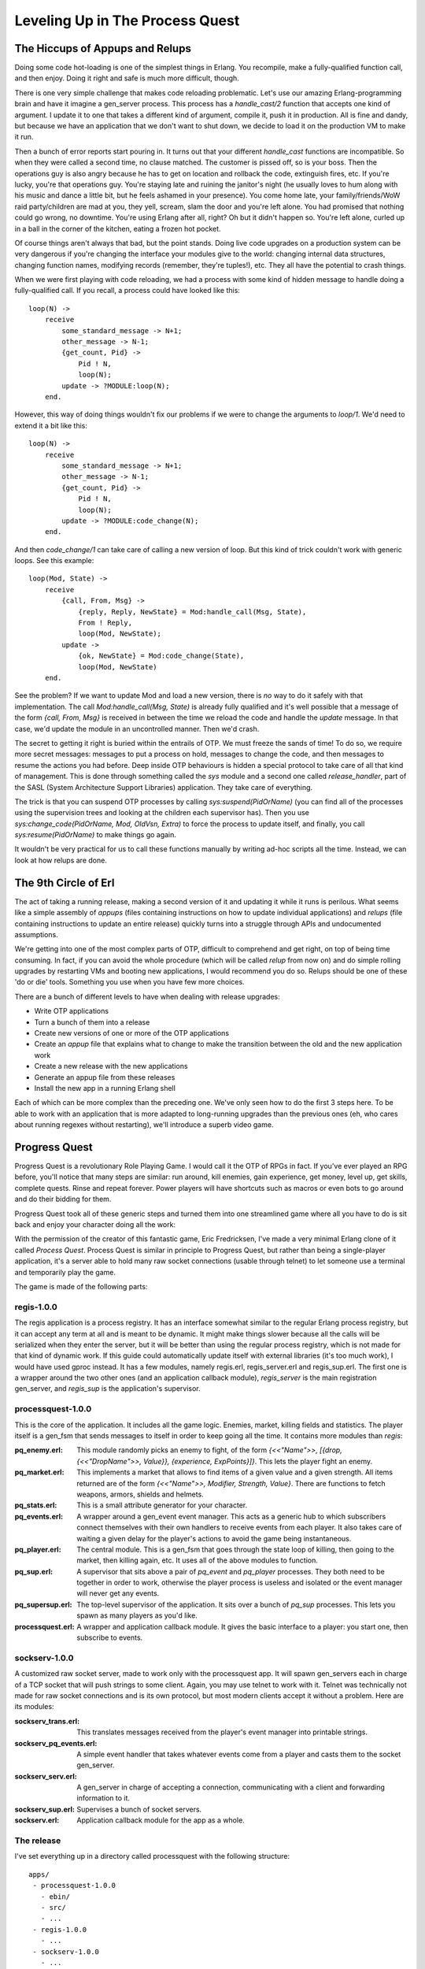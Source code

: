 


Leveling Up in The Process Quest
--------------------------------



The Hiccups of Appups and Relups
~~~~~~~~~~~~~~~~~~~~~~~~~~~~~~~~

Doing some code hot-loading is one of the simplest things in Erlang.
You recompile, make a fully-qualified function call, and then enjoy.
Doing it right and safe is much more difficult, though.

There is one very simple challenge that makes code reloading
problematic. Let's use our amazing Erlang-programming brain and have
it imagine a gen_server process. This process has a `handle_cast/2`
function that accepts one kind of argument. I update it to one that
takes a different kind of argument, compile it, push it in production.
All is fine and dandy, but because we have an application that we
don't want to shut down, we decide to load it on the production VM to
make it run.

Then a bunch of error reports start pouring in. It turns out that your
different `handle_cast` functions are incompatible. So when they were
called a second time, no clause matched. The customer is pissed off,
so is your boss. Then the operations guy is also angry because he has
to get on location and rollback the code, extinguish fires, etc. If
you're lucky, you're that operations guy. You're staying late and
ruining the janitor's night (he usually loves to hum along with his
music and dance a little bit, but he feels ashamed in your presence).
You come home late, your family/friends/WoW raid party/children are
mad at you, they yell, scream, slam the door and you're left alone.
You had promised that nothing could go wrong, no downtime. You're
using Erlang after all, right? Oh but it didn't happen so. You're left
alone, curled up in a ball in the corner of the kitchen, eating a
frozen hot pocket.

Of course things aren't always that bad, but the point stands. Doing
live code upgrades on a production system can be very dangerous if
you're changing the interface your modules give to the world: changing
internal data structures, changing function names, modifying records
(remember, they're tuples!), etc. They all have the potential to crash
things.

When we were first playing with code reloading, we had a process with
some kind of hidden message to handle doing a fully-qualified call. If
you recall, a process could have looked like this:


::

    
    loop(N) ->
        receive
            some_standard_message -> N+1;
            other_message -> N-1;
            {get_count, Pid} ->
                Pid ! N,
                loop(N);
            update -> ?MODULE:loop(N);
        end.


However, this way of doing things wouldn't fix our problems if we were
to change the arguments to `loop/1`. We'd need to extend it a bit like
this:


::

    
    loop(N) ->
        receive
            some_standard_message -> N+1;
            other_message -> N-1;
            {get_count, Pid} ->
                Pid ! N,
                loop(N);
            update -> ?MODULE:code_change(N);
        end.


And then `code_change/1` can take care of calling a new version of
loop. But this kind of trick couldn't work with generic loops. See
this example:


::

    
    loop(Mod, State) ->
        receive
            {call, From, Msg} ->
                {reply, Reply, NewState} = Mod:handle_call(Msg, State),
                From ! Reply,
                loop(Mod, NewState);
            update ->
                {ok, NewState} = Mod:code_change(State),
                loop(Mod, NewState)
        end.


See the problem? If we want to update Mod and load a new version,
there is *no* way to do it safely with that implementation. The call
`Mod:handle_call(Msg, State)` is already fully qualified and it's well
possible that a message of the form `{call, From, Msg}` is received in
between the time we reload the code and handle the `update` message.
In that case, we'd update the module in an uncontrolled manner. Then
we'd crash.

The secret to getting it right is buried within the entrails of OTP.
We must freeze the sands of time! To do so, we require more secret
messages: messages to put a process on hold, messages to change the
code, and then messages to resume the actions you had before. Deep
inside OTP behaviours is hidden a special protocol to take care of all
that kind of management. This is done through something called the
`sys` module and a second one called `release_handler`, part of the
SASL (System Architecture Support Libraries) application. They take
care of everything.

The trick is that you can suspend OTP processes by calling
`sys:suspend(PidOrName)` (you can find all of the processes using the
supervision trees and looking at the children each supervisor has).
Then you use `sys:change_code(PidOrName, Mod, OldVsn, Extra)` to force
the process to update itself, and finally, you call
`sys:resume(PidOrName)` to make things go again.

It wouldn't be very practical for us to call these functions manually
by writing ad-hoc scripts all the time. Instead, we can look at how
relups are done.



The 9th Circle of Erl
~~~~~~~~~~~~~~~~~~~~~

The act of taking a running release, making a second version of it and
updating it while it runs is perilous. What seems like a simple
assembly of *appups* (files containing instructions on how to update
individual applications) and *relups* (file containing instructions to
update an entire release) quickly turns into a struggle through APIs
and undocumented assumptions.

We're getting into one of the most complex parts of OTP, difficult to
comprehend and get right, on top of being time consuming. In fact, if
you can avoid the whole procedure (which will be called *relup* from
now on) and do simple rolling upgrades by restarting VMs and booting
new applications, I would recommend you do so. Relups should be one of
these 'do or die' tools. Something you use when you have few more
choices.

There are a bunch of different levels to have when dealing with
release upgrades:


+ Write OTP applications
+ Turn a bunch of them into a release
+ Create new versions of one or more of the OTP applications
+ Create an `appup` file that explains what to change to make the
  transition between the old and the new application work
+ Create a new release with the new applications
+ Generate an appup file from these releases
+ Install the new app in a running Erlang shell


Each of which can be more complex than the preceding one. We've only
seen how to do the first 3 steps here. To be able to work with an
application that is more adapted to long-running upgrades than the
previous ones (eh, who cares about running regexes without
restarting), we'll introduce a superb video game.



Progress Quest
~~~~~~~~~~~~~~

Progress Quest is a revolutionary Role Playing Game. I would call it
the OTP of RPGs in fact. If you've ever played an RPG before, you'll
notice that many steps are similar: run around, kill enemies, gain
experience, get money, level up, get skills, complete quests. Rinse
and repeat forever. Power players will have shortcuts such as macros
or even bots to go around and do their bidding for them.

Progress Quest took all of these generic steps and turned them into
one streamlined game where all you have to do is sit back and enjoy
your character doing all the work:

With the permission of the creator of this fantastic game, Eric
Fredricksen, I've made a very minimal Erlang clone of it called
*Process Quest*. Process Quest is similar in principle to Progress
Quest, but rather than being a single-player application, it's a
server able to hold many raw socket connections (usable through
telnet) to let someone use a terminal and temporarily play the game.

The game is made of the following parts:



regis-1.0.0
```````````

The regis application is a process registry. It has an interface
somewhat similar to the regular Erlang process registry, but it can
accept any term at all and is meant to be dynamic. It might make
things slower because all the calls will be serialized when they enter
the server, but it will be better than using the regular process
registry, which is not made for that kind of dynamic work. If this
guide could automatically update itself with external libraries (it's
too much work), I would have used gproc instead. It has a few modules,
namely regis.erl, regis_server.erl and regis_sup.erl. The first one is
a wrapper around the two other ones (and an application callback
module), `regis_server` is the main registration gen_server, and
`regis_sup` is the application's supervisor.



processquest-1.0.0
``````````````````

This is the core of the application. It includes all the game logic.
Enemies, market, killing fields and statistics. The player itself is a
gen_fsm that sends messages to itself in order to keep going all the
time. It contains more modules than `regis`:

:pq_enemy.erl: This module randomly picks an enemy to fight, of the
  form `{<<"Name">>, [{drop, {<<"DropName">>, Value}}, {experience,
  ExpPoints}]}`. This lets the player fight an enemy.
:pq_market.erl: This implements a market that allows to find items of
  a given value and a given strength. All items returned are of the form
  `{<<"Name">>, Modifier, Strength, Value}`. There are functions to
  fetch weapons, armors, shields and helmets.
:pq_stats.erl: This is a small attribute generator for your character.
:pq_events.erl: A wrapper around a gen_event event manager. This acts
  as a generic hub to which subscribers connect themselves with their
  own handlers to receive events from each player. It also takes care of
  waiting a given delay for the player's actions to avoid the game being
  instantaneous.
:pq_player.erl: The central module. This is a gen_fsm that goes
  through the state loop of killing, then going to the market, then
  killing again, etc. It uses all of the above modules to function.
:pq_sup.erl: A supervisor that sits above a pair of `pq_event` and
  `pq_player` processes. They both need to be together in order to work,
  otherwise the player process is useless and isolated or the event
  manager will never get any events.
:pq_supersup.erl: The top-level supervisor of the application. It sits
  over a bunch of `pq_sup` processes. This lets you spawn as many
  players as you'd like.
:processquest.erl: A wrapper and application callback module. It gives
  the basic interface to a player: you start one, then subscribe to
  events.



sockserv-1.0.0
``````````````

A customized raw socket server, made to work only with the
processquest app. It will spawn gen_servers each in charge of a TCP
socket that will push strings to some client. Again, you may use
telnet to work with it. Telnet was technically not made for raw socket
connections and is its own protocol, but most modern clients accept it
without a problem. Here are its modules:

:sockserv_trans.erl: This translates messages received from the
  player's event manager into printable strings.
:sockserv_pq_events.erl: A simple event handler that takes whatever
  events come from a player and casts them to the socket gen_server.
:sockserv_serv.erl: A gen_server in charge of accepting a connection,
  communicating with a client and forwarding information to it.
:sockserv_sup.erl: Supervises a bunch of socket servers.
:sockserv.erl: Application callback module for the app as a whole.



The release
```````````

I've set everything up in a directory called processquest with the
following structure:


::

    
    apps/
     - processquest-1.0.0
       - ebin/
       - src/
       - ...
     - regis-1.0.0
       - ...
     - sockserv-1.0.0
       - ...
    rel/
      (will hold releases)
    processquest-1.0.0.config


Based on that, we can build a release.

Note: if you go look into processquest-1.0.0.config, you will see that
applications such as crypto and sasl are included. Crypto is necessary
to have good initialisation of pseudo-random number generators and
SASL is mandatory to be able to do appups on a system. *If you forget
to include SASL in your release, it will be impossible to upgrade the
system*

A new filter has appeared in the config file: `{excl_archive_filters,
[".*"]}`. This filter makes sure that no `.ez` file is generated, only
regular files and directories. This is necessary because the tools
we're going to use can not look into `.ez` files to find the items
they need.

You will also see that there are no instructions asking to strip the
`debug_info`. Without `debug_info`, doing an appup will fail for some
reason.

Following last chapter's instructions, we start by calling `erl -make`
for all applications. Once this is done, start an Erlang shell from
the `processquest` directory and type in the following:


::

    
    1> {ok, Conf} = file:consult("processquest-1.0.0.config"), {ok, Spec} = reltool:get_target_spec(Conf), reltool:eval_target_spec(Spec, code:root_dir(), "rel").
    ok


We should have a functional release. Let's try it. Start any version
of the VM by doing `./rel/bin/erl -sockserv port 8888` (or any other
port number you want. Default is 8082). This will show a lot of logs
about processes being started (that's one of the functions of SASL),
and then a regular Erlang shell. Start a telnet session on your
localhost using whatever client you want:


::

    
    $ telnet localhost 8888
    Trying 127.0.0.1...
    Connected to localhost.
    Escape character is '^]'.
    What's your character's name?
    hakvroot
    Stats for your character:
      Charisma: 7
      Constitution: 12
      Dexterity: 9
      Intelligence: 8
      Strength: 5
      Wisdom: 16
    
    Do you agree to these? y/n


That's a bit too much wisdom and charisma for me. I type in `n` then
`<Enter>`:


::

    
    n
    Stats for your character:
      Charisma: 6
      Constitution: 12
      Dexterity: 12
      Intelligence: 4
      Strength: 6
      Wisdom: 10
    
    Do you agree to these? y/n


Oh yes, that's ugly, dumb and weak. Exactly what I'm looking for in a
hero based on me:


::

    
    y
    Executing a Wildcat...
    Obtained Pelt.
    Executing a Pig...
    Obtained Bacon.
    Executing a Wildcat...
    Obtained Pelt.
    Executing a Robot...
    Obtained Chunks of Metal.
    ...
    Executing a Ant...
    Obtained Ant Egg.
    Heading to the marketplace to sell loot...
    Selling Ant Egg
    Got 1 bucks.
    Selling Goblin hair
    Got 1 bucks.
    ...
    Negotiating purchase of better equipment...
    Bought a plastic knife
    Heading to the killing fields...
    Executing a Pig...
    Obtained Bacon.
    Executing a Ant...


OK, that's enough for me. Type in `quit` then `<Enter>` to close the
connection:


::

    
    quit
    Connection closed by foreign host.


If you want, you can leave it open, see yourself level up, gain stats,
etc. The game basically works, and you can try with many clients. It
should keep going without a problem.

Awesome right? Well...



Making Process Quest Better
~~~~~~~~~~~~~~~~~~~~~~~~~~~

There are a few issues with the current versions of the applications
of Process Quest. First of all, we have very little variety in terms
of enemies to beat. Second, we have text that looks a bit weird (what
is it with Executing a Ant... ). A third issue is that the game is a
bit too simple; let's add a mode for quests! Another one is that the
value of items is directly bound to your level in the real game, while
our version doesn't do it. Last of all, and you couldn't see this
unless you read the code and tried to close the client on your own
end, a client closing their connection will leave the player process
alive on the server. Uh oh, memory leaks!

I'll have to fix this! First, I started by making a new copy of both
applications that need fixes. I now have `processquest-1.1.0` and
`sockserv-1.0.1` on top of the others (I use the version scheme of
`MajorVersion.Enhancements.BugFixes`). Then I implemented all the
changes I needed. I won't go through all of them, because the details
are too many for the purpose of this chapter — we're here to upgrade
an app, not to know all its little details and intricacies. In the
case you do want to know all the little intricacies, I made sure to
comment all of the code in a decent way so that you might be able to
find the information you need to understand it. First, the changes to
`processquest-1.1.0`. All in all, changes were brought to
pq_enemy.erl, pq_events.erl, pq_player.erl and I added a file named
pq_quest.erl, that implements quests based on how many enemies were
killed by a player. Of these files, only `pq_player.erl` had changes
incompatible that will require a time suspension. The change I brought
was to change the record:


::

    
    -record(state, {name, stats, exp=0, lvlexp=1000, lvl=1,
                    equip=[], money=0, loot=[], bought=[], time=0}).


To this one:


::

    
    -record(state, {name, stats, exp=0, lvlexp=1000, lvl=1,
                    equip=[], money=0, loot=[], bought=[],
                    time=0, quest}).


Where the `quest` field will hold a value given by `pq_quest:fetch/0`.
Because of that change, I'll need to modify the `code_change/4`
function in the version 1.1.0. In fact I'll need to modify it twice:
once in the case of an upgrade (moving from 1.0.0 to 1.1.0), and
another time in the case of a downgrade (1.1.0 to 1.0.0). Fortunately,
OTP will pass us different arguments in each case. When we upgrade, we
get a version number for the module. We don't exactly care for that
one at this point and we'll likely just ignore it. When we downgrade,
we get `{down, Version}`. This lets us easily match on each operation:


::

    
    code_change({down, _}, StateName, State, _Extra) ->
        ...;
    code_change(_OldVsn, StateName, State, _Extra) ->
        ....


But hold on a second right there! We can't just blindly take the state
as we usually do. We need to upgrade it. The problem is, we can't do
something like:


::

    
    code_change(_OldVsn, StateName, S = #state{}, _Extra) ->
       ....


We have two options. The first one is to declare a new state record
that will have a new form. We'd end up having something like:


::

    
    -record(state, {...}).
    -record(new_state, {...}).


And then we'd have to change the record in each of the function
clauses of the module. That's annoying and not worth the risk. It will
be simpler, instead, to expand the record to its underlying tuple form
(remember `A Short Visit to Common Data Structures`_):


::

    
    code_change({down, _},
                StateName,
                #state{name=N, stats=S, exp=E, lvlexp=LE, lvl=L, equip=Eq,
                       money=M, loot=Lo, bought=B, time=T},
                _Extra) ->
        Old = {state, N, S, E, LE, L, Eq, M, Lo, B, T},
        {ok, StateName, Old};
    code_change(_OldVsn,
                StateName,
                {state, Name, Stats, Exp, LvlExp, Lvl, Equip, Money, Loot,
                 Bought, Time},
                 _Extra) ->
        State = #state{
            name=Name, stats=Stats, exp=Exp, lvlexp=LvlExp, lvl=Lvl, equip=Equip,
            money=Money, loot=Loot, bought=Bought, time=Time, quest=pq_quest:fetch()
        },
        {ok, StateName, State}.


And there's our `code_change/4` function! All it does is convert
between both tuple forms. For new versions, we also take care of
adding a new quest — it would be boring to add quests but have all our
existing players unable to use them. You'll notice that we still
ignore the _Extra variable. This one is passed from the appup file (to
be described soon), and you'll be the one to pick its value. For now,
we don't care because we can only upgrade and downgrade to and from
one release. In some more complex cases, you might want to pass
release-specific information in there.

For the `sockserv-1.0.1` application, only sockserv_serv.erl required
changes. Fortunately, they didn't need a restart, only a new message
to match on.

The two versions of the two applications have been fixed. That's not
enough to go on our merry way though. We have to find a way to let OTP
know what kind of changes require different kinds of actions.



Appup Files
~~~~~~~~~~~

Appup files are lists of Erlang commands that need to be done to
upgrade a given application. They contain lists of tuples and atoms
telling what to do and in what case. The general format for them is:


::

    
    {NewVersion,
     [{VersionUpgradingFrom, [Instructions]}]
     [{VersionDownGradingTo, [Instructions]}]}.


They ask for lists of versions because it's possible to upgrade and
downgrade to many different versions. In our case, for
`processquest-1.1.0`, this would be:


::

    
    {"1.1.0",
     [{"1.0.0", [Instructions]}],
     [{"1.0.0", [Instructions]}]}.


The instructions contain both high-level and low-level commands. We
usually only need to care about high-level ones, though.

:{add_module, Mod}: The module Mod is loaded for the first time.
:{load_module, Mod}: The module Mod is already loaded in the VM and
  has been modified.
:{delete_module, Mod}: The module Mod is removed from the VM.
:{update, Mod, {advanced, Extra}}: This will suspend all processes
  running Mod , call the `code_change` function of your module with
  Extra as the last argument, then resume all processes running Mod .
  Extra can be used to pass in arbitrary data to the `code_change`
  function, in case it's required for upgrades.
:{update, Mod, supervisor}: Calling this lets you re-define the `init`
  function of a supervisor to influence its restart strategy (
  `one_for_one`, `rest_for_one`, etc.) or change child specifications
  (this will not affect existing processes).
:{apply, {M, F, A}}: Will call `apply(M,F,A)`.
:Module dependencies: You can use `{load_module, Mod,
  [ModDependencies]}` or `{update, Mod, {advanced, Extra}, [ModDeps]}`
  to make sure that a command happens only after some other modules were
  handled beforehand. This is especially useful if Mod and its
  dependencies are *not* part of the same application. There is sadly no
  way to give similar dependencies to `delete_module` instructions.
:Adding or removing an application: When generating relups, we won't
  need any special instructions to remove or add applications. The
  function that generates `relup` files (files to upgrade releases) will
  take care of detecting this for us.


Using these instructions, we can write the two following appup files
for our applications. The file must be named `NameOfYourApp.appup` and
be put in the app's `ebin/` directory. Here's processquest-1.1.0's
appup file:


::

    
    {"1.1.0",
     [{"1.0.0", [{add_module, pq_quest},
                 {load_module, pq_enemy},
                 {load_module, pq_events},
                 {update, pq_player, {advanced, []}, [pq_quest, pq_events]}]}],
     [{"1.0.0", [{update, pq_player, {advanced, []}},
                 {delete_module, pq_quest},
                 {load_module, pq_enemy},
                 {load_module, pq_events}]}]}.


You can see that we need to add the new module, load the two ones that
require no suspension, and then update `pq_player` in a safe manner.
When we downgrade the code, we do the exact same thing, but in
reverse. The funny thing is that in one case, `{load_module, Mod}`
will load a new version, and in the other, it will load the old
version. It all depends on the context between an upgrade and a
downgrade.

Because `sockserv-1.0.1` had only one module to change and that it
required no suspension, its appup file is only:


::

    
    {"1.0.1",
     [{"1.0.0", [{load_module, sockserv_serv}]}],
     [{"1.0.0", [{load_module, sockserv_serv}]}]}.


Woo! The next step is to build a new release using the new modules.
Here's the file processquest-1.1.0.config:


::

    
    {sys, [
        {lib_dirs, ["/Users/ferd/code/learn-you-some-erlang/processquest/apps"]},
        {erts, [{mod_cond, derived},
                {app_file, strip}]},
        {rel, "processquest", "1.1.0",
         [kernel, stdlib, sasl, crypto, regis, processquest, sockserv]},
        {boot_rel, "processquest"},
        {relocatable, true},
        {profile, embedded},
        {app_file, strip},
        {incl_cond, exclude},
        {excl_app_filters, ["_tests.beam"]},
        {excl_archive_filters, [".*"]},
        {app, stdlib, [{mod_cond, derived}, {incl_cond, include}]},
        {app, kernel, [{incl_cond, include}]},
        {app, sasl, [{incl_cond, include}]},
        {app, crypto, [{incl_cond, include}]},
        {app, regis, [{vsn, "1.0.0"}, {incl_cond, include}]},
        {app, sockserv, [{vsn, "1.0.1"}, {incl_cond, include}]},
        {app, processquest, [{vsn, "1.1.0"}, {incl_cond, include}]}
    ]}.


It's a copy/paste of the old one with a few versions changed. First,
compile both new applications with `erl -make`. If you have downloaded
the zip file earlier, they were already there for you. Then we can
generate a new release. First, compile the two new applications, and
then type in the following:


::

    
    $ erl -env ERL_LIBS apps/
    1> {ok, Conf} = file:consult("processquest-1.1.0.config"), {ok, Spec} = reltool:get_target_spec(Conf), reltool:eval_target_spec(Spec, code:root_dir(), "rel").
    ok


Don't Drink Too Much Kool-Aid:
Why didn't we just use `systools`? Well systools has its share of
issues. First of all, it will generate appup files that sometimes have
weird versions in them and won't work perfectly. It will also assume a
directory structure that is barely documented, but somewhat close to
what reltool uses. The biggest issue, though, is that it will use your
default Erlang install as the root directory, which might create all
kinds of permission issues and whatnot when the time comes to unpack
stuff.

There's just no easy way with either tools and we'll require a lot of
manual work for that. We thus make a chain of commands that uses both
modules in a rather complex manner, because it ends up being a little
bit less work.

But wait, there's more manual work required!


#. copy `rel/releases/1.1.0/processquest.rel` as
   `rel/releases/1.1.0/processquest-1.1.0.rel`.
#. copy `rel/releases/1.1.0/processquest.boot` as
   `rel/releases/1.1.0/processquest-1.1.0.boot`.
#. copy `rel/releases/1.1.0/processquest.boot` as
   `rel/releases/1.1.0/start.boot`.
#. copy `rel/releases/1.0.0/processquest.rel` as
   `rel/releases/1.0.0/processquest-1.0.0.rel`.
#. copy `rel/releases/1.0.0/processquest.boot` as
   `rel/releases/1.0.0/processquest-1.0.0.boot`.
#. copy `rel/releases/1.0.0/processquest.boot` as
   `rel/releases/1.0.0/start.boot`.


Now we can generate the `relup` file. To do this, start an Erlang
shell and call the following:


::

    
    $ erl -env ERL_LIBS apps/ -pa apps/processquest-1.0.0/ebin/ -pa apps/sockserv-1.0.0/ebin/
    1> systools:make_relup("./rel/releases/1.1.0/processquest-1.1.0", ["rel/releases/1.0.0/processquest-1.0.0"], ["rel/releases/1.0.0/processquest-1.0.0"]).
    ok


Because the ERL_LIBS env variable will only look for the newest
versions of applications, we also need to add the `-pa <Path to older
applications>` in there so that systools' relup generator will be able
to find everything. Once this is done, move the relup file to
`rel/releases/1.1.0/`. That directory will be looked into when
updating the code in order to find the right stuff in there. One
problem we'll have, though, is that the release handler module will
depend on a bunch of files it assumes to be present, but won't
necessarily be there.



Upgrading the Release
~~~~~~~~~~~~~~~~~~~~~

Sweet, we've got a relup file. There's still stuff to do before being
able to use it though. The next step is to generate a tar file for the
whole new version of the release:


::

    
    2> systools:make_tar("rel/releases/1.1.0/processquest-1.1.0").
    ok


The file will be in `rel/releases/1.1.0/`. We now need to manually
move it to `rel/releases`, and rename it to add the version number
when doing so. More hard-coded junk! `$ mv
rel/releases/1.1.0/processquest-1.1.0.tar.gz rel/releases/` is our way
out of this.

Now this is a step you want to do at *any time before you start the
real production application*. This is a step that needs to be done
*before* you start the application as it will allow you to rollback to
the initial version after a relup. If you do not do this, you will be
able to downgrade production applications only to releases newer than
the first one, but not the first one!

Open a shell and run this:


::

    
    1> release_handler:create_RELEASES("rel", "rel/releases", "rel/releases/1.0.0/processquest-1.0.0.rel", [{kernel,"2.14.4", "rel/lib"}, {stdlib,"1.17.4","rel/lib"}, {crypto,"2.0.3","rel/lib"},{regis,"1.0.0", "rel/lib"}, {processquest,"1.0.0","rel/lib"},{sockserv,"1.0.0", "rel/lib"}, {sasl,"2.1.9.4", "rel/lib"}]).


The general format of the function is
`release_handler:create_RELEASES(RootDir, ReleasesDir, Relfile,
[{AppName, Vsn, LibDir}])`. This will create a file named `RELEASES`
inside the `rel/releases` directory (or any other ReleasesDir ) that
will contain basic information on your releases when relup is looking
for files and modules to reload.

We can now start running the old version of the code. If you start
`rel/bin/erl`, it will start the 1.1.0 release by default. That's
because we built the new release before starting the VM. For this
demonstration, we'll need to start the release with `./rel/bin/erl
-boot rel/releases/1.0.0/processquest`. You should see everything
starting up. Start a telnet client to connect to our socket server so
we can see the live upgrade taking place.

Whenever you feel ready for an upgrade, go to the Erlang shell
currently running ProcessQuest, and call the following function:


::

    
    1> release_handler:unpack_release("processquest-1.1.0").
    {ok,"1.1.0"}
    2> release_handler:which_releases().
    [{"processquest","1.1.0",
      ["kernel-2.14.4","stdlib-1.17.4","crypto-2.0.3",
       "regis-1.0.0","processquest-1.1.0","sockserv-1.0.1",
       "sasl-2.1.9.4"],
      unpacked},
     {"processquest","1.0.0",
      ["kernel-2.14.4","stdlib-1.17.4","crypto-2.0.3",
       "regis-1.0.0","processquest-1.0.0","sockserv-1.0.0",
       "sasl-2.1.9.4"],
      permanent}]


The second prompt here tells you that the release is ready to be
upgraded, but not installed nor made permanent yet. To install it, do:


::

    
    3> release_handler:install_release("1.1.0").
    {ok,"1.0.0",[]}
    4> release_handler:which_releases().
    [{"processquest","1.1.0",
      ["kernel-2.14.4","stdlib-1.17.4","crypto-2.0.3",
       "regis-1.0.0","processquest-1.1.0","sockserv-1.0.1",
       "sasl-2.1.9.4"],
      current},
     {"processquest","1.0.0",
      ["kernel-2.14.4","stdlib-1.17.4","crypto-2.0.3",
       "regis-1.0.0","processquest-1.0.0","sockserv-1.0.0",
       "sasl-2.1.9.4"],
      permanent}]


So now, the release 1.1.0 should be running, but it's still not there
forever. Still, you could keep your application just running that way.
Call the following function to make things permanent:


::

    
    5> release_handler:make_permanent("1.1.0").
    ok.


Ah damn. A bunch of our processes are dying now (error output removed
from the sample above). Except that if you look at our telnet client,
it did seem to upgrade fine. The issue is that all the gen_servers
that were waiting for connections in sockserv could not listen to
messages because accepting a TCP connection is a blocking operation.
Thus, the servers couldn't upgrade when new versions of the code were
loaded and were killed by the VM. See how we can confirm this:


::

    
    6> supervisor:which_children(sockserv_sup).
    [{undefined,<0.51.0>,worker,[sockserv_serv]}]
    7> [sockserv_sup:start_socket() || _ <- lists:seq(1,20)].
    [{ok,<0.99.0>},
     {ok,<0.100.0>},
     ...
     {ok,<0.117.0>},
     {ok,<0.118.0>}]
    8> supervisor:which_children(sockserv_sup).
    [{undefined,<0.112.0>,worker,[sockserv_serv]},
     {undefined,<0.113.0>,worker,[sockserv_serv]},
     ...
     {undefined,<0.109.0>,worker,[sockserv_serv]},
     {undefined,<0.110.0>,worker,[sockserv_serv]},
     {undefined,<0.111.0>,worker,[sockserv_serv]}]


The first command shows that all children that were waiting for
connections have already died. The processes left will be those with
an active session going on. This shows the importance of keeping code
responsive. Had our processes been able to receive messages and act on
them, things would have been fine.

In the two last commands, I just start more workers to fix the
problem. While this works, it requires manual action from the person
running the upgrade. In any case, this is far from optimal. A better
way to solve the problem would be to change the way our application
works in order to have a monitor process watching how many children
`sockserv_sup` has. When the number of children falls under a given
threshold, the monitor starts more of them. Another strategy would be
to change the code so accepting connections is done by blocking on
intervals of a few seconds at a time, and keep retrying after pauses
where messages can be received. This would give the gen_servers the
time to upgrade themselves as required, assuming you'd wait the right
delay between the installation of a release and making it permanent.
Implementing either or both of these solutions is left as an exercise
to the reader because I am somewhat lazy. These kinds of crashes are
the reason why you want to test your code *before* doing these updates
on a live system.

In any case, we've solved the problem for now and we might want to
check how the upgrade procedure went:


::

    
    9> release_handler:which_releases().
    [{"processquest","1.1.0",
      ["kernel-2.14.4","stdlib-1.17.4","crypto-2.0.3",
       "regis-1.0.0","processquest-1.1.0","sockserv-1.0.1",
       "sasl-2.1.9.4"],
      permanent},
     {"processquest","1.0.0",
      ["kernel-2.14.4","stdlib-1.17.4","crypto-2.0.3",
       "regis-1.0.0","processquest-1.0.0","sockserv-1.0.0",
       "sasl-2.1.9.4"],
      old}]


That's worth a fist pump. You can try downgrading an installation by
doing `release_handler:install(OldVersion).`. This should work fine,
although it could risk killing more processes that never updated
themselves.

Don't Drink Too Much Kool-Aid:
If for some reason, rolling back always fails when trying to roll back
to the first version of the release using the techniques shown in this
chapter, you have probably forgotten to create the RELEASES file. You
can know this if you see an empty list in
`{YourRelease,Version,[],Status}` when calling
`release_handler:which_releases()`. This is a list of where to find
modules to load and reload, and it is first built when booting the VM
and reading the RELEASES file, or when unpacking a new release.

Ok, so here's a list of all the actions that must be taken to have
functional relups:


#. Write OTP applications for your first software iteration
#. Compile them
#. Build a release (1.0.0) using Reltool. It must have debug info and
   no `.ez` archive.
#. Make sure you create the RELEASES file at some point before
   starting your production application. You can do it with
   `release_handler:create_RELEASES(RootDir, ReleasesDir, Relfile,
   [{AppName, Vsn, LibDir}])`.
#. Run the release!
#. Find bugs in it
#. Fix bugs in new versions of applications
#. Write `appup` files for each of the applications
#. Compile the new applications
#. Build a new release (1.1.0 in our case). It must have debug info
   and no `.ez` archive
#. Copy `rel/releases/NewVsn/RelName.rel` as `rel/releases/NewVsn
   /RelName-NewVsn.rel`
#. Copy `rel/releases/NewVsn/RelName.boot` as `rel/releases/NewVsn
   /RelName-NewVsn.boot`
#. Copy `rel/releases/NewVsn/RelName.boot` as
   `rel/releases/NewVsn/start.boot`
#. Copy `rel/releases/OldVsn/RelName.rel` as `rel/releases/OldVsn
   /RelName-OldVsn.rel`
#. Copy `rel/releases/OldVsn/RelName.boot` as `rel/releases/OldVsn
   /RelName-OldVsn.boot`
#. Copy `rel/releases/OldVsn/RelName.boot` as
   `rel/releases/OldVsn/start.boot`
#. Generate a relup file with `systools:make_relup("rel/releases/Vsn
   /RelName-Vsn", ["rel/releases/OldVsn/RelName-OldVsn"],
   ["rel/releases/DownVsn/RelName-DownVsn"]).`
#. Move the relup file to `rel/releases/Vsn`
#. Generate a tar file of the new release with
   `systools:make_tar("rel/releases/Vsn/RelName-Vsn").`
#. Move the tar file to `rel/releases/`
#. Have some shell opened that still runs the first version of the
   release
#. Call `release_handler:unpack_release("NameOfRel-Vsn").`
#. Call `release_handler:install_release(Vsn).`
#. Call `release_handler:make_permanent(Vsn).`
#. Make sure things went fine. If not, rollback by installing an older
   version.


You might want to write a few scripts to automate this.

Again, relups are a very messy part of OTP, a part that is hard to
grasp. You will likely find yourself finding plenty of new errors,
which are all more impossible to understand than the previous ones.
Some assumptions are made about how you're going to run things, and
choosing different tools when creating releases will change how things
should be done. You might be tempted to write your own update code
using the `sys` module's functions even! Or maybe use tools like
*rebar* which will automate some of the painful steps. In any case,
this chapter and its examples have been written to the best knowledge
of the author, a person who sometimes enjoys writing about himself in
third person.

If it is possible to upgrade your application in ways that do not
require relups, I would recommend doing so. It is said that divisions
of Ericsson that do use relups spend as much time testing them as they
do testing their applications themselves. They are a tool to be used
when working with products that can imperatively never be shut down.
You will know when you will need them, mostly because you'll be ready
to go through the hassle of using them (got to love that circular
logic!) When the need arises, relups are entirely useful.

How about we go learn about some friendlier features of Erlang, now?

.. _A Short Visit to Common Data Structures: a-short-visit-to-common-data-structures.html


